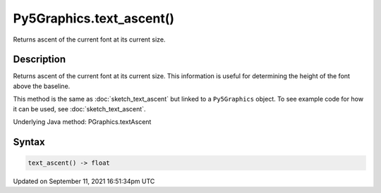 Py5Graphics.text_ascent()
=========================

Returns ascent of the current font at its current size.

Description
-----------

Returns ascent of the current font at its current size. This information is useful for determining the height of the font above the baseline.

This method is the same as :doc:`sketch_text_ascent` but linked to a ``Py5Graphics`` object. To see example code for how it can be used, see :doc:`sketch_text_ascent`.

Underlying Java method: PGraphics.textAscent

Syntax
------

.. code:: python

    text_ascent() -> float

Updated on September 11, 2021 16:51:34pm UTC

